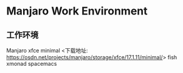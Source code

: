 * Manjaro Work Environment 

** 工作环境

Manjaro xfce minimal <下载地址: https://osdn.net/projects/manjaro/storage/xfce/17.1.11/minimal/>
fish
xmonad
spacemacs

